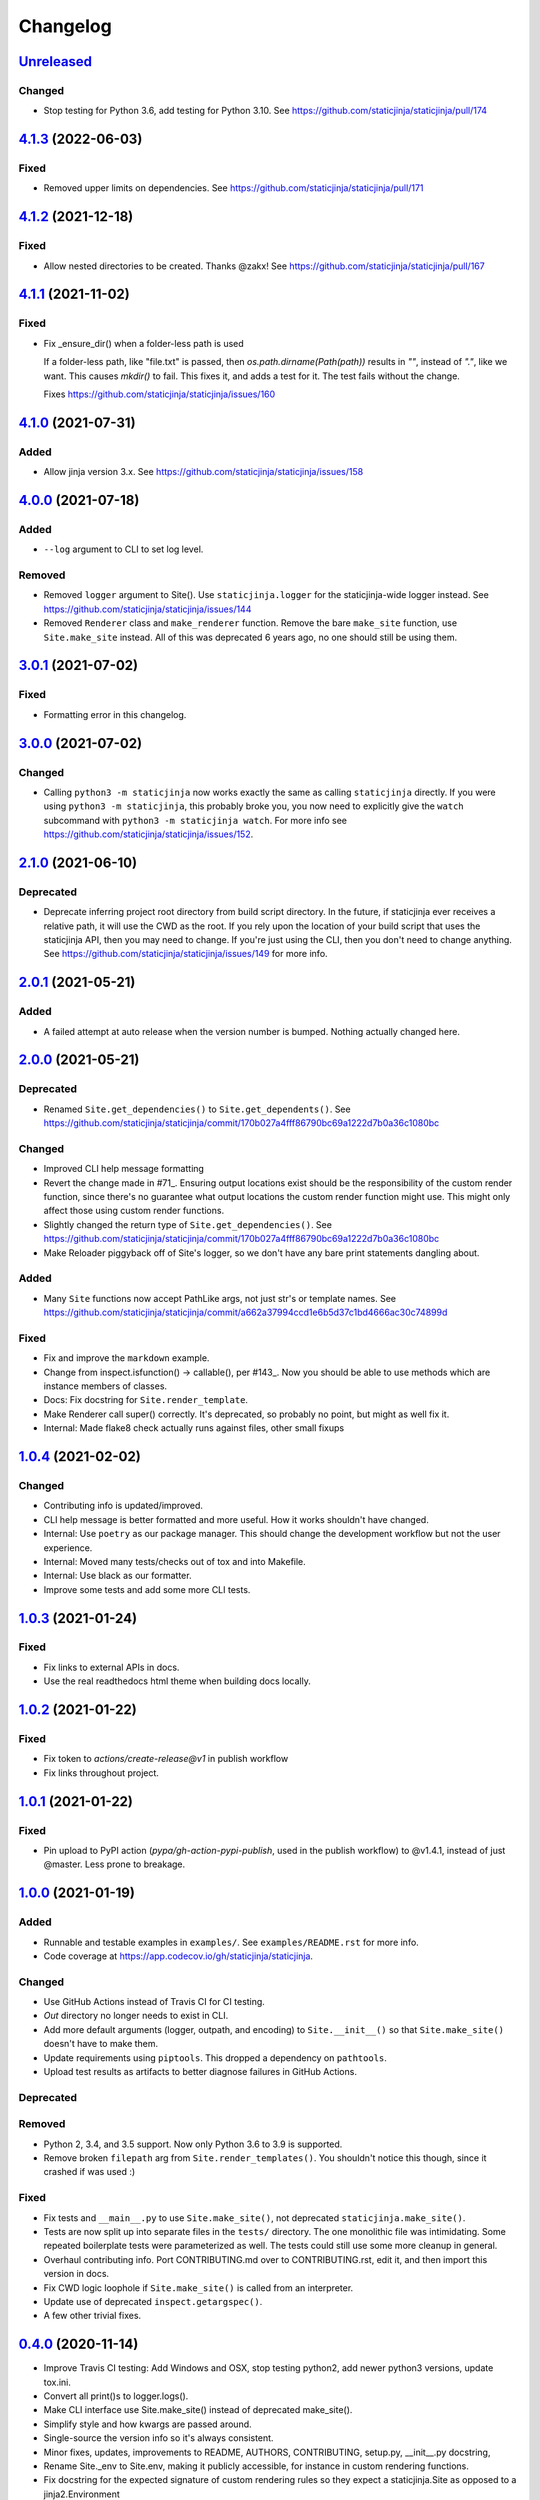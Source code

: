 Changelog
=========

`Unreleased <https://github.com/staticjinja/staticjinja/compare/main>`_
-----------------------------------------------------------------------

Changed
^^^^^^^

* Stop testing for Python 3.6, add testing for Python 3.10. See
  https://github.com/staticjinja/staticjinja/pull/174

`4.1.3 <https://github.com/staticjinja/staticjinja/compare/4.1.2...4.1.3>`_ (2022-06-03)
----------------------------------------------------------------------------------------

Fixed
^^^^^

* Removed upper limits on dependencies. See
  https://github.com/staticjinja/staticjinja/pull/171

`4.1.2 <https://github.com/staticjinja/staticjinja/compare/4.1.1...4.1.2>`_ (2021-12-18)
----------------------------------------------------------------------------------------

Fixed
^^^^^

* Allow nested directories to be created. Thanks @zakx! See
  https://github.com/staticjinja/staticjinja/pull/167

`4.1.1 <https://github.com/staticjinja/staticjinja/compare/4.1.0...4.1.1>`_ (2021-11-02)
----------------------------------------------------------------------------------------

Fixed
^^^^^

*  Fix _ensure_dir() when a folder-less path is used
    
   If a folder-less path, like "file.txt" is passed, then
   `os.path.dirname(Path(path))` results in `""`, instead
   of `"."`, like we want. This causes `mkdir()` to fail.
   This fixes it, and adds a test for it. The test fails without the change.

   Fixes https://github.com/staticjinja/staticjinja/issues/160

`4.1.0 <https://github.com/staticjinja/staticjinja/compare/4.0.0...4.1.0>`_ (2021-07-31)
----------------------------------------------------------------------------------------

Added
^^^^^

* Allow jinja version 3.x.
  See https://github.com/staticjinja/staticjinja/issues/158


`4.0.0 <https://github.com/staticjinja/staticjinja/compare/3.0.1...4.0.0>`_ (2021-07-18)
----------------------------------------------------------------------------------------

Added
^^^^^

* ``--log`` argument to CLI to set log level.

Removed
^^^^^^^

* Removed ``logger`` argument to Site(). Use ``staticjinja.logger`` for the
  staticjinja-wide logger instead. See
  https://github.com/staticjinja/staticjinja/issues/144

* Removed ``Renderer`` class and ``make_renderer`` function. Remove the bare
  ``make_site`` function, use ``Site.make_site`` instead. All of this was deprecated 6
  years ago, no one should still be using them.

`3.0.1 <https://github.com/staticjinja/staticjinja/compare/3.0.0...3.0.1>`_ (2021-07-02)
----------------------------------------------------------------------------------------

Fixed
^^^^^

* Formatting error in this changelog.

`3.0.0 <https://github.com/staticjinja/staticjinja/compare/2.1.0...3.0.0>`_ (2021-07-02)
----------------------------------------------------------------------------------------

Changed
^^^^^^^

* Calling ``python3 -m staticjinja`` now works exactly the same as calling
  ``staticjinja`` directly. If you were using ``python3 -m staticjinja``, this
  probably broke you, you now need to explicitly give the ``watch`` subcommand
  with ``python3 -m staticjinja watch``. For more info see
  https://github.com/staticjinja/staticjinja/issues/152. 

`2.1.0 <https://github.com/staticjinja/staticjinja/compare/2.0.1...2.1.0>`_ (2021-06-10)
----------------------------------------------------------------------------------------

Deprecated
^^^^^^^^^^

* Deprecate inferring project root directory from build script directory.
  In the future, if staticjinja ever receives a relative path, it will use
  the CWD as the root. If you rely upon the location of your build script
  that uses the staticjinja API, then you may need to change. If you're just
  using the CLI, then you don't need to change anything.
  See https://github.com/staticjinja/staticjinja/issues/149 for more info.

`2.0.1 <https://github.com/staticjinja/staticjinja/compare/2.0.0...2.0.1>`_ (2021-05-21)
----------------------------------------------------------------------------------------

Added
^^^^^

* A failed attempt at auto release when the version number is bumped. Nothing
  actually changed here.

`2.0.0 <https://github.com/staticjinja/staticjinja/compare/1.0.4...2.0.0>`_ (2021-05-21)
----------------------------------------------------------------------------------------

Deprecated
^^^^^^^^^^

* Renamed ``Site.get_dependencies()`` to ``Site.get_dependents()``.
  See https://github.com/staticjinja/staticjinja/commit/170b027a4fff86790bc69a1222d7b0a36c1080bc

Changed
^^^^^^^

* Improved CLI help message formatting

* Revert the change made in #71_. Ensuring output locations exist should be the
  responsibility of the custom render function, since there's no guarantee
  what output locations the custom render function might use. This might only
  affect those using custom render functions.

* Slightly changed the return type of ``Site.get_dependencies()``.
  See https://github.com/staticjinja/staticjinja/commit/170b027a4fff86790bc69a1222d7b0a36c1080bc

* Make Reloader piggyback off of Site's logger, so we don't have any bare print statements
  dangling about.

.. _#71: https://github.com/staticjinja/staticjinja/pull/71


Added
^^^^^

* Many ``Site`` functions now accept PathLike args, not just str's or template names.
  See https://github.com/staticjinja/staticjinja/commit/a662a37994ccd1e6b5d37c1bd4666ac30c74899d

Fixed
^^^^^

* Fix and improve the ``markdown`` example.

* Change from inspect.isfunction() -> callable(), per #143_.
  Now you should be able to use methods which are instance members of classes.

* Docs: Fix docstring for ``Site.render_template``.

* Make Renderer call super() correctly. It's deprecated, so probably no point, but
  might as well fix it.

* Internal: Made flake8 check actually runs against files, other small fixups

.. _#143: https://github.com/staticjinja/staticjinja/issues/145

`1.0.4 <https://github.com/staticjinja/staticjinja/compare/1.0.3...1.0.4>`_ (2021-02-02)
----------------------------------------------------------------------------------------

Changed
^^^^^^^

* Contributing info is updated/improved.

* CLI help message is better formatted and more useful. How it works shouldn't
  have changed.

* Internal: Use ``poetry`` as our package manager. This should change the
  development workflow but not the user experience.

* Internal: Moved many tests/checks out of tox and into Makefile.

* Internal: Use black as our formatter.

* Improve some tests and add some more CLI tests.

`1.0.3 <https://github.com/staticjinja/staticjinja/compare/1.0.2...1.0.3>`_ (2021-01-24)
----------------------------------------------------------------------------------------

Fixed
^^^^^

* Fix links to external APIs in docs.

* Use the real readthedocs html theme when building docs locally.

`1.0.2 <https://github.com/staticjinja/staticjinja/compare/1.0.1...1.0.2>`_ (2021-01-22)
----------------------------------------------------------------------------------------

Fixed
^^^^^

* Fix token to `actions/create-release@v1` in publish workflow

* Fix links throughout project.

`1.0.1 <https://github.com/staticjinja/staticjinja/compare/1.0.0...1.0.1>`_ (2021-01-22)
------------------------------------------------------------------------------------------
Fixed
^^^^^

* Pin upload to PyPI action (`pypa/gh-action-pypi-publish`, used in the publish
  workflow) to @v1.4.1, instead of just @master. Less prone to breakage.


`1.0.0 <https://github.com/staticjinja/staticjinja/compare/0.4.0...1.0.0>`_ (2021-01-19)
------------------------------------------------------------------------------------------
Added
^^^^^

* Runnable and testable examples in ``examples/``. See ``examples/README.rst``
  for more info.

* Code coverage at https://app.codecov.io/gh/staticjinja/staticjinja.

Changed
^^^^^^^

* Use GitHub Actions instead of Travis CI for CI testing.

* `Out` directory no longer needs to exist in CLI.

* Add more default arguments (logger, outpath, and encoding) to
  ``Site.__init__()`` so that ``Site.make_site()`` doesn't have to make them.

* Update requirements using ``piptools``. This dropped a dependency on
  ``pathtools``.

* Upload test results as artifacts to better diagnose failures in
  GitHub Actions.

Deprecated
^^^^^^^^^^

Removed
^^^^^^^

* Python 2, 3.4, and 3.5 support. Now only Python 3.6 to 3.9 is supported.

* Remove broken ``filepath`` arg from ``Site.render_templates()``.
  You shouldn't notice this though, since it crashed if was used :)

Fixed
^^^^^

* Fix tests and ``__main__.py`` to use ``Site.make_site()``, not deprecated
  ``staticjinja.make_site()``.

* Tests are now split up into separate files in the ``tests/`` directory.
  The one monolithic file was intimidating. Some repeated boilerplate tests
  were parameterized as well. The tests could still use some more cleanup in
  general.

* Overhaul contributing info. Port CONTRIBUTING.md over to CONTRIBUTING.rst,
  edit it, and then import this version in docs.

* Fix CWD logic loophole if ``Site.make_site()`` is called from an interpreter.

* Update use of deprecated ``inspect.getargspec()``.

* A few other trivial fixes.

`0.4.0 <https://github.com/staticjinja/staticjinja/compare/0.3.5...0.4.0>`_ (2020-11-14)
------------------------------------------------------------------------------------------
* Improve Travis CI testing: Add Windows and OSX, stop testing python2,
  add newer python3 versions, update tox.ini.

* Convert all print()s to logger.logs().

* Make CLI interface use Site.make_site() instead of deprecated make_site().

* Simplify style and how kwargs are passed around.

* Single-source the version info so it's always consistent.

* Minor fixes, updates, improvements to README, AUTHORS, CONTRIBUTING,
  setup.py, __init__.py docstring,

* Rename Site._env to Site.env, making it publicly accessible, for instance
  in custom rendering functions.

* Fix docstring for the expected signature of custom rendering rules so they
  expect a staticjinja.Site as opposed to a jinja2.Environment

* Make is_{template,static,ignored,partial} functions be consistent with
  taking template names(always use `/`), not file names (use os.path.sep),
  making them consistent between OSs.
  https://github.com/staticjinja/staticjinja/issues/88

* Update and improve docs, add .readthedocs.yml so that ReadTheDocs.org can
  automatically pull from the repo and build docs on changes. Add a badge
  for if the doc build passes. Add readthedocs build task as a GitHub check,
  so new PRs and branches will automatically get this check.

* Change single example/ directory to a collection of examples in examples/,
  and add in an example for using custom rendering rules to generate HTML from
  markdown. This also fixes the totally wrong tutorial on the docs for how to
  use custom rendering rules. See https://github.com/staticjinja/staticjinja/pull/102

* Update dependencies using pip-tools to automatically generate indirect
  dependencies from direct dependencies:

  * jinja2==2.6      -> jinja2==2.11.2
  * argh==0.21.0     -> REMOVED
  * argparse==1.2.1  -> REMOVED
  * docopt==0.6.1    -> docopt==0.6.2
  * easywatch==0.0.5 -> easywatch==0.0.5
  * pathtools==0.1.2 -> pathtools==0.1.2
  * watchdog==0.6.0  -> watchdog==0.10.3
  * wsgiref==0.1.2   -> REMOVED
  * NONE             -> markupsafe==1.1.1

`0.3.5 <https://github.com/staticjinja/staticjinja/compare/0.3.4...0.3.5>`_ (2018-08-16)
------------------------------------------------------------------------------------------
* Make README less verbose.

* Only warn about using deprecated ``staticpaths`` if ``staticpaths`` is
  actually used.

* Updated easywatch to 0.0.5


`0.3.4 <https://github.com/staticjinja/staticjinja/compare/0.3.3...0.3.4>`_ (2018-08-14)
------------------------------------------------------------------------------------------
* Move ``make_site()`` to ``Site.make_site()``.

* Deprecate ``staticpaths`` argument to ``Site()`` and ``Site.make_site()``.
  See `Issue #58`_.

* Add an option (default ``True``) for Jinja's ``FileSystemLoader``
  follow to symlinks when loading templates.

* Ensure that the output directory exists, regardless of whether custom
  rendering rules were supplied. Before that was only ensured if custom
  rendering rules were not given.

* License file is included now in distributions.

* Add documentation for partial and ignored files.

* Updated easywatch to 0.0.4.

* Fix a few style errors.

.. _`Issue #58`: https://github.com/staticjinja/staticjinja/issues/58

`0.3.3 <https://github.com/staticjinja/staticjinja/compare/0.3.2...0.3.3>`_ (2016-03-08)
------------------------------------------------------------------------------------------

* Enable users to direct pass dictionaries instead of context generator in Site
  and make_site() for contexts that don't require any logic.

* Introduces a ``mergecontexts`` parameter to Site and make_site() to direct
  staticjinja to either use all matching context generator or only the first
  one when rendering templates.

`0.3.2 <https://github.com/staticjinja/staticjinja/compare/0.3.1...0.3.2>`_ (2015-11-23)
------------------------------------------------------------------------------------------

* Allow passing keyword arguments to jinja2 Environment.

* Use ``shutil.copy2`` instead of ``shutil.copyfile`` when copying static
  resources to preserve the modified time of files which haven't been modified.

* Make the Reloader handle "created" events to support editors like Pycharm
  which save by first deleting then creating, rather than modifying.

* Update easywatch dependency to 0.0.3 to fix an issue that occurs when
  installing easywatch 0.0.2.

* Make ``--srcpath`` accept both absolute paths and relative paths.

* Allow directories to be marked partial or ignored, so that all files inside
  them can be considered partial or ignored. Without this, developers would need
  to rename the contents of these directories manually.

* Allow users to mark a single file as static, instead of just directories.

`0.3.1 <https://github.com/staticjinja/staticjinja/compare/0.3.0...0.3.1>`_ (2015-01-21)
------------------------------------------------------------------------------------------

* Add support for filters so that users can define their own Jinja2 filters and
  use them in templates::

    filters = {
        'filter1': lambda x: "hello world!",
        'filter2': lambda x: x.lower()
    }
    site = staticjinja.make_site(filters=filters)

* Add support for multiple static directories. They can be passed as a string
  of comma-separated names to the CLI or as a list to the Renderer.

* "Renderer" was renamed to "Site" and the Reloader was moved
  staticjinja.reloader.

0.3.0 (2014-06-04)
-------------------

* Add a command, ``staticjinja``, to handle the simple case of
  building context-less templates.
* Add support for copying static files from the template directory to
  the output directory.
* Add support for testing, linting and checking the documentation
  using ``tox``.

0.2.0 (2014-01-04)
------------------

* Add a ``Reloader`` class.

* Add ``Renderer.templates``, which refers to the lists of templates available
  to the ``Renderer``.

* Make ``Renderer.get_context_generator()`` private.

* Add ``Renderer.get_dependencies(filename)``, which gets every file that
  depends on the given file.

* Make ``Renderer.render_templates()`` require a list of templates to render,
  *templates*.
